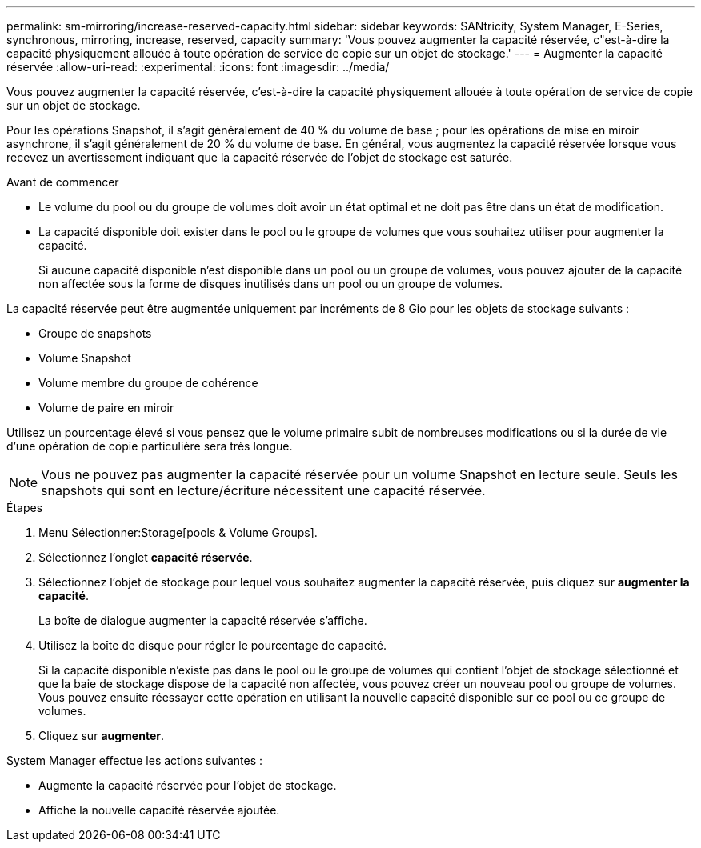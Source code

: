 ---
permalink: sm-mirroring/increase-reserved-capacity.html 
sidebar: sidebar 
keywords: SANtricity, System Manager, E-Series, synchronous, mirroring, increase, reserved, capacity 
summary: 'Vous pouvez augmenter la capacité réservée, c"est-à-dire la capacité physiquement allouée à toute opération de service de copie sur un objet de stockage.' 
---
= Augmenter la capacité réservée
:allow-uri-read: 
:experimental: 
:icons: font
:imagesdir: ../media/


[role="lead"]
Vous pouvez augmenter la capacité réservée, c'est-à-dire la capacité physiquement allouée à toute opération de service de copie sur un objet de stockage.

Pour les opérations Snapshot, il s'agit généralement de 40 % du volume de base ; pour les opérations de mise en miroir asynchrone, il s'agit généralement de 20 % du volume de base. En général, vous augmentez la capacité réservée lorsque vous recevez un avertissement indiquant que la capacité réservée de l'objet de stockage est saturée.

.Avant de commencer
* Le volume du pool ou du groupe de volumes doit avoir un état optimal et ne doit pas être dans un état de modification.
* La capacité disponible doit exister dans le pool ou le groupe de volumes que vous souhaitez utiliser pour augmenter la capacité.
+
Si aucune capacité disponible n'est disponible dans un pool ou un groupe de volumes, vous pouvez ajouter de la capacité non affectée sous la forme de disques inutilisés dans un pool ou un groupe de volumes.



La capacité réservée peut être augmentée uniquement par incréments de 8 Gio pour les objets de stockage suivants :

* Groupe de snapshots
* Volume Snapshot
* Volume membre du groupe de cohérence
* Volume de paire en miroir


Utilisez un pourcentage élevé si vous pensez que le volume primaire subit de nombreuses modifications ou si la durée de vie d'une opération de copie particulière sera très longue.

[NOTE]
====
Vous ne pouvez pas augmenter la capacité réservée pour un volume Snapshot en lecture seule. Seuls les snapshots qui sont en lecture/écriture nécessitent une capacité réservée.

====
.Étapes
. Menu Sélectionner:Storage[pools & Volume Groups].
. Sélectionnez l'onglet *capacité réservée*.
. Sélectionnez l'objet de stockage pour lequel vous souhaitez augmenter la capacité réservée, puis cliquez sur *augmenter la capacité*.
+
La boîte de dialogue augmenter la capacité réservée s'affiche.

. Utilisez la boîte de disque pour régler le pourcentage de capacité.
+
Si la capacité disponible n'existe pas dans le pool ou le groupe de volumes qui contient l'objet de stockage sélectionné et que la baie de stockage dispose de la capacité non affectée, vous pouvez créer un nouveau pool ou groupe de volumes. Vous pouvez ensuite réessayer cette opération en utilisant la nouvelle capacité disponible sur ce pool ou ce groupe de volumes.

. Cliquez sur *augmenter*.


System Manager effectue les actions suivantes :

* Augmente la capacité réservée pour l'objet de stockage.
* Affiche la nouvelle capacité réservée ajoutée.

